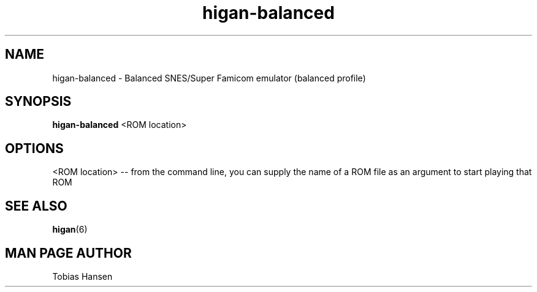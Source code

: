 .TH higan\-balanced 6 "August 5, 2011"
.SH NAME
higan\-balanced \- Balanced SNES/Super Famicom emulator (balanced profile)
.SH SYNOPSIS
.B higan\-balanced
<ROM location>
.SH OPTIONS
<ROM location> \-\- from the command line, you can supply the name of a ROM file as
an argument to start playing that ROM

.SH SEE ALSO

\fBhigan\fR(6)

.SH MAN PAGE AUTHOR
Tobias Hansen
